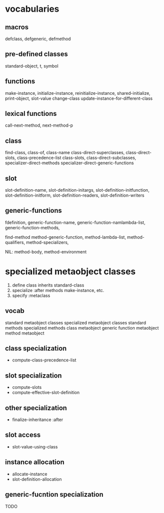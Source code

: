 * vocabularies

** macros

defclass, defgeneric, defmethod

** pre-defined classes

standard-object, t, symbol

** functions

make-instance, initialize-instance, reinitialize-instance,
shared-initialize, print-object, slot-value
change-class update-instance-for-different-class

** lexical functions

call-next-method, next-method-p

** class

find-class, class-of, class-name
class-direct-superclasses, class-direct-slots, class-precedence-list
class-slots, class-direct-subclasses, specializer-direct-methods
specializer-direct-generic-functions

** slot

slot-definition-name, slot-definition-initargs,
slot-definition-initfunction, slot-definition-initform,
slot-definition-readers, slot-definition-writers

** generic-functions

fdefinition,
generic-function-name, generic-function-namlambda-list,
generic-function-methods, 

find-method
method-generic-function, method-lambda-list, method-qualifiers,
method-specializers, 

NIL: method-body, method-environment

* specialized metaobject classes

1. define class inherits standard-class
2. specialize :after methods
   make-instance, etc.
3. specify :metaclass

** vocab
standard metaobject classes
specialized metaobject classes
standard methods
specialized methods
class metaobject
generic function metaobject
method metaobject

** class specialization

- compute-class-precedence-list

** slot specialization
- compute-slots
- compute-effective-slot-definition

** other specialization

- finalize-inheritance :after

** slot access
- slot-value-using-class

** instance allocation
- allocate-instance
- slot-definition-allocation

** generic-fucntion specialization
TODO


